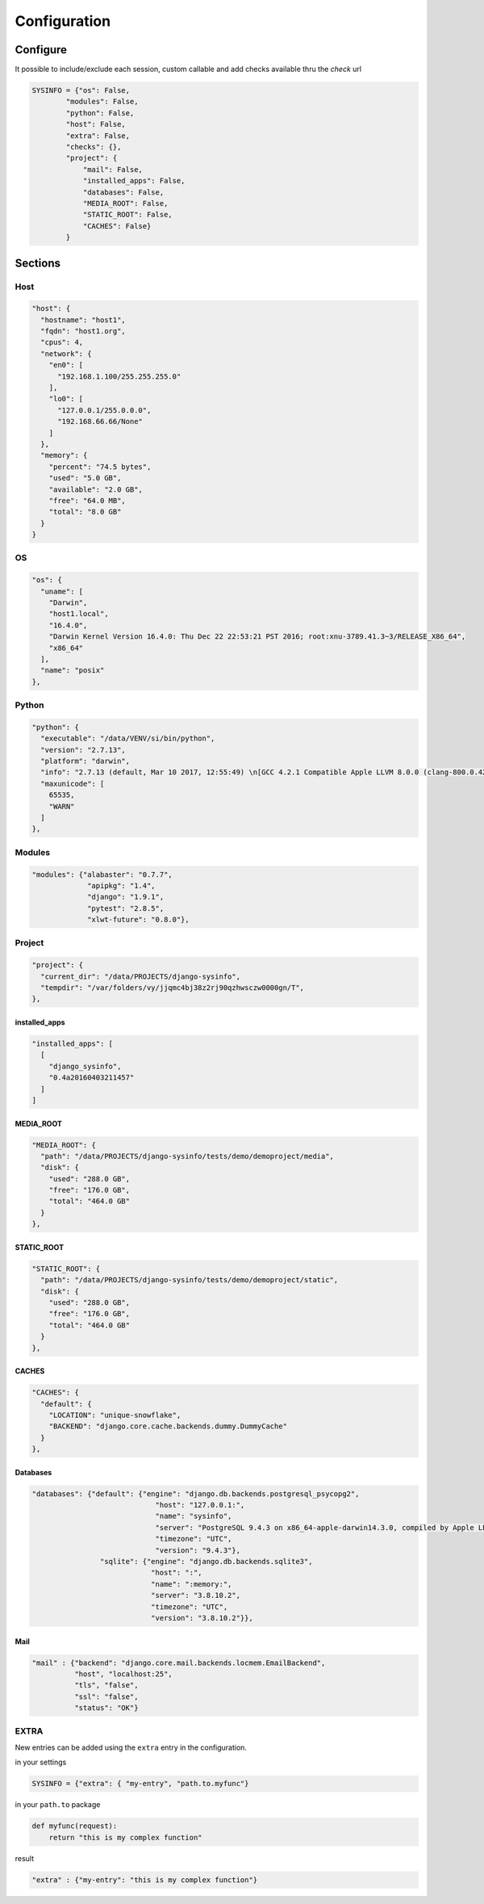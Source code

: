 =============
Configuration
=============

Configure
=========

It possible to include/exclude each session, custom callable and add checks
available thru the `check` url

.. code-block:: javascript

    SYSINFO = {"os": False,
            "modules": False,
            "python": False,
            "host": False,
            "extra": False,
            "checks": {},
            "project": {
                "mail": False,
                "installed_apps": False,
                "databases": False,
                "MEDIA_ROOT": False,
                "STATIC_ROOT": False,
                "CACHES": False}
            }

Sections
========

Host
----

.. code-block:: javascript

  "host": {
    "hostname": "host1",
    "fqdn": "host1.org",
    "cpus": 4,
    "network": {
      "en0": [
        "192.168.1.100/255.255.255.0"
      ],
      "lo0": [
        "127.0.0.1/255.0.0.0",
        "192.168.66.66/None"
      ]
    },
    "memory": {
      "percent": "74.5 bytes",
      "used": "5.0 GB",
      "available": "2.0 GB",
      "free": "64.0 MB",
      "total": "8.0 GB"
    }
  }

OS
--

.. code-block:: javascript

  "os": {
    "uname": [
      "Darwin",
      "host1.local",
      "16.4.0",
      "Darwin Kernel Version 16.4.0: Thu Dec 22 22:53:21 PST 2016; root:xnu-3789.41.3~3/RELEASE_X86_64",
      "x86_64"
    ],
    "name": "posix"
  },

Python
------

.. code-block:: javascript

  "python": {
    "executable": "/data/VENV/si/bin/python",
    "version": "2.7.13",
    "platform": "darwin",
    "info": "2.7.13 (default, Mar 10 2017, 12:55:49) \n[GCC 4.2.1 Compatible Apple LLVM 8.0.0 (clang-800.0.42.1)]",
    "maxunicode": [
      65535,
      "WARN"
    ]
  },


Modules
-------

.. code-block:: javascript

     "modules": {"alabaster": "0.7.7",
                  "apipkg": "1.4",
                  "django": "1.9.1",
                  "pytest": "2.8.5",
                  "xlwt-future": "0.8.0"},

Project
-------

.. code-block:: python

  "project": {
    "current_dir": "/data/PROJECTS/django-sysinfo",
    "tempdir": "/var/folders/vy/jjqmc4bj38z2rj90qzhwsczw0000gn/T",
  },

installed_apps
~~~~~~~~~~~~~~

.. code-block:: javascript

    "installed_apps": [
      [
        "django_sysinfo",
        "0.4a20160403211457"
      ]
    ]


MEDIA_ROOT
~~~~~~~~~~

.. code-block:: javascript

    "MEDIA_ROOT": {
      "path": "/data/PROJECTS/django-sysinfo/tests/demo/demoproject/media",
      "disk": {
        "used": "288.0 GB",
        "free": "176.0 GB",
        "total": "464.0 GB"
      }
    },

STATIC_ROOT
~~~~~~~~~~~

.. code-block:: javascript

    "STATIC_ROOT": {
      "path": "/data/PROJECTS/django-sysinfo/tests/demo/demoproject/static",
      "disk": {
        "used": "288.0 GB",
        "free": "176.0 GB",
        "total": "464.0 GB"
      }
    },

CACHES
~~~~~~

.. code-block:: javascript

    "CACHES": {
      "default": {
        "LOCATION": "unique-snowflake",
        "BACKEND": "django.core.cache.backends.dummy.DummyCache"
      }
    },


Databases
~~~~~~~~~

.. code-block:: javascript

    "databases": {"default": {"engine": "django.db.backends.postgresql_psycopg2",
                                 "host": "127.0.0.1:",
                                 "name": "sysinfo",
                                 "server": "PostgreSQL 9.4.3 on x86_64-apple-darwin14.3.0, compiled by Apple LLVM version 6.1.0 (clang-602.0.53) (based on LLVM 3.6.0svn), 64-bit",
                                 "timezone": "UTC",
                                 "version": "9.4.3"},
                    "sqlite": {"engine": "django.db.backends.sqlite3",
                                "host": ":",
                                "name": ":memory:",
                                "server": "3.8.10.2",
                                "timezone": "UTC",
                                "version": "3.8.10.2"}},


Mail
~~~~

.. code-block:: javascript

    "mail" : {"backend": "django.core.mail.backends.locmem.EmailBackend",
              "host", "localhost:25",
              "tls", "false",
              "ssl": "false",
              "status": "OK"}



EXTRA
-----

New entries can be added using the ``extra`` entry in the configuration.

in your settings

.. code-block:: python


    SYSINFO = {"extra": { "my-entry", "path.to.myfunc"}

in your ``path.to`` package

.. code-block:: python


    def myfunc(request):
        return "this is my complex function"

result

.. code-block:: javascript


    "extra" : {"my-entry": "this is my complex function"}
